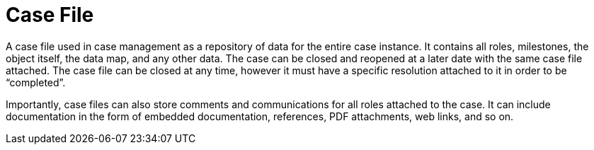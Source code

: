 = Case File

A case file used in case management as a repository of data for the entire case instance. It contains all roles, milestones, the object itself, the data map, and any other data. The case can be closed and reopened at a later date with the same case file attached. The case file can be closed at any time, however it must have a specific resolution attached to it in order to be “completed”.
 
Importantly, case files can also store comments and communications for all roles attached to the case. It can include documentation in the form of embedded documentation, references, PDF attachments, web links, and so on. 
